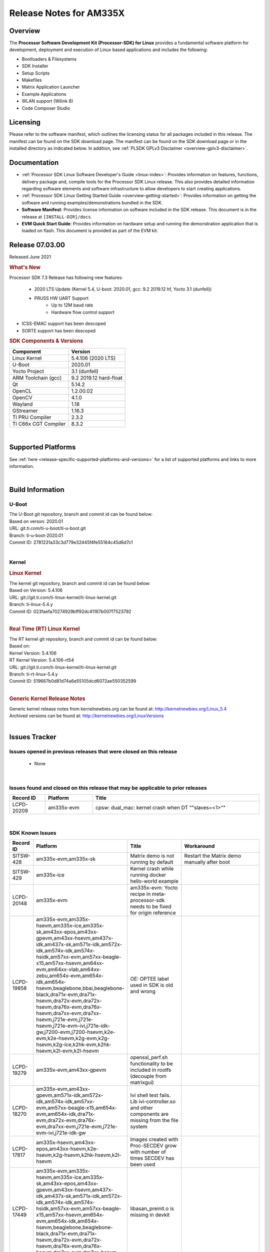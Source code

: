 .. _release-specific-release-notes:

************************************
Release Notes for AM335X
************************************
.. http://processors.wiki.ti.com/index.php/Processor_SDK_Linux_Release_Notes

Overview
========

The **Processor Software Development Kit (Processor-SDK) for Linux**
provides a fundamental software platform for development, deployment and
execution of Linux based applications and includes the following:

-  Bootloaders & Filesystems
-  SDK Installer
-  Setup Scripts
-  Makefiles
-  Matrix Application Launcher
-  Example Applications
-  WLAN support (Wilink 8)
-  Code Composer Studio

Licensing
=========

Please refer to the software manifest, which outlines the licensing
status for all packages included in this release. The manifest can be
found on the SDK download page. The manifest can be found on the SDK
download page or in the installed directory as indicated below. In
addition, see :ref:`PLSDK GPLv3 Disclaimer <overview-gplv3-disclaimer>`.

Documentation
===============
-  :ref:`Processor SDK Linux Software Developer's Guide <linux-index>`: Provides information on features, functions, delivery package and,
   compile tools for the Processor SDK Linux release. This also provides
   detailed information regarding software elements and software
   infrastructure to allow developers to start creating applications.
-  :ref:`Processor SDK Linux Getting Started Guide <overview-getting-started>`: Provides information on getting the software and running
   examples/demonstrations bundled in the SDK.
-  **Software Manifest**: Provides license information on software
   included in the SDK release. This document is in the release at
   ``[INSTALL-DIR]/docs``.
-  **EVM Quick Start Guide**: Provides information on hardware setup and
   running the demonstration application that is loaded on flash. This
   document is provided as part of the EVM kit.

Release 07.03.00
==================

Released June 2021

.. rubric:: What's New
   :name: whats-new

Processor SDK 7.3 Release has following new features:

 - 2020 LTS Update (Kernel 5.4, U-boot: 2020.01, gcc: 9.2 2019.12 hf, Yocto 3.1 (dunfell))
 - PRUSS HW UART Support
    - Up to 12M baud rate
    - Hardware flow control support
- ICSS-EMAC support has been descoped
- SORTE support has been descoped

.. _release-specific-sdk-components-versions:

.. rubric:: SDK Components & Versions
   :name: sdk-components-versions

+--------------------------+----------------------------+
| Component                | Version                    |
+==========================+============================+
| Linux Kernel             | 5.4.106 (2020 LTS)         |
+--------------------------+----------------------------+
| U-Boot                   | 2020.01                    |
+--------------------------+----------------------------+
| Yocto Project            | 3.1 (dunfell)              |
+--------------------------+----------------------------+
| ARM Toolchain (gcc)      | 9.2 2019.12 hard-float     |
+--------------------------+----------------------------+
| Qt                       | 5.14.2                     |
+--------------------------+----------------------------+
| OpenCL                   | 1.2.00.02                  |
+--------------------------+----------------------------+
| OpenCV                   | 4.1.0                      |
+--------------------------+----------------------------+
| Wayland                  | 1.18                       |
+--------------------------+----------------------------+
| GStreamer                | 1.16.3                     |
+--------------------------+----------------------------+
| TI PRU Compiler          | 2.3.2                      |
+--------------------------+----------------------------+
| TI C66x CGT Compiler     | 8.3.2                      |
+--------------------------+----------------------------+

|

Supported Platforms
=====================================
See :ref:`here <release-specific-supported-platforms-and-versions>` for a list of supported platforms and links to more information.

|


Build Information
=====================================

.. _release-specific-build-information-u-boot:

U-Boot
-------------------------

| The U-Boot git repository, branch and commit id can be found below:
| Based on verson: 2020.01
| URL: git.ti.com/ti-u-boot/ti-u-boot.git
| Branch: ti-u-boot-2020.01
| Commit ID: 2781231a33c3d779e32445f4fe55164c45d6d7c1

|

.. _release-specific-build-information-kernel:

Kernel
-------------------------

.. _release-specific-build-information-linux-kernel:

.. rubric:: Linux Kernel
   :name: linux-kernel

| The kernel git repository, branch and commit id can be found below:
| Based on Version: 5.4.106
| URL: git://git.ti.com/ti-linux-kernel/ti-linux-kernel.git
| Branch: ti-linux-5.4.y
| Commit ID: 023faefa70274929bff92dc41167b007f7523792

|

.. _release-specific-build-information-rt-linux-kernel:

.. rubric:: Real Time (RT) Linux Kernel
   :name: real-time-rt-linux-kernel

| The RT kernel git repository, branch and commit id can be found below:
| Based on:
| Kernel Version: 5.4.106
| RT Kernel Version: 5.4.106-rt54

| URL: git://git.ti.com/ti-linux-kernel/ti-linux-kernel.git
| Branch: ti-rt-linux-5.4.y
| Commit ID: 519667b0d81d74a6e55105dcd6072ae550352599

|


.. _release-specific-generic-kernel-release-notes:

.. rubric:: Generic Kernel Release Notes
   :name: generic-kernel-release-notes

| Generic kernel release notes from kernelnewbies.org can be found at:
  http://kernelnewbies.org/Linux_5.4
| Archived versions can be found at:
  http://kernelnewbies.org/LinuxVersions

|

Issues Tracker
=====================================

Issues opened in previous releases that were closed on this release
---------------------------------------------------------------------

 - None

|


Issues found and closed on this release that may be applicable to prior releases
-----------------------------------------------------------------------------------
.. csv-table::
   :header: "Record ID", "Platform", "Title"
   :widths: 15, 20, 70

   LCPD-20209,"am335x-evm",cpsw: dual_mac: kernel crash when DT ""slaves=<1>""

|

SDK Known Issues
-----------------
.. csv-table::
   :header: "Record ID", "Platform", "Title", "Workaround"
   :widths: 25, 30, 50, 600

   SITSW-428,"am335x-evm,am335x-sk","Matrix demo is not running by default","Restart the Matrix demo manually after boot"
   SITSW-429,"am335x-ice","Kernel crash while running docker hello-world example",""
   LCPD-20148,"am335x-evm","am335x-evm: Yocto recipe in meta-processor-sdk needs to be fixed for origin reference",""
   LCPD-19858,"am335x-evm,am335x-hsevm,am335x-ice,am335x-sk,am43xx-epos,am43xx-gpevm,am43xx-hsevm,am437x-idk,am437x-sk,am571x-idk,am572x-idk,am574x-idk,am574x-hsidk,am57xx-evm,am57xx-beagle-x15,am57xx-hsevm,am64xx-evm,am64xx-vlab,am64xx-zebu,am654x-evm,am654x-idk,am654x-hsevm,beaglebone,bbai,beaglebone-black,dra71x-evm,dra71x-hsevm,dra72x-evm,dra72x-hsevm,dra76x-evm,dra76x-hsevm,dra7xx-evm,dra7xx-hsevm,j721e-evm,j721e-hsevm,j721e-evm-ivi,j721e-idk-gw,j7200-evm,j7200-hsevm,k2e-evm,k2e-hsevm,k2g-evm,k2g-hsevm,k2g-ice,k2hk-evm,k2hk-hsevm,k2l-evm,k2l-hsevm","OE: OPTEE label used in SDK is old and wrong",""
   LCPD-19279,"am335x-evm,am43xx-gpevm","openssl_perf.sh functionality to be included in rootfs (decouple from matrixgui)",""
   LCPD-18270,"am335x-evm,am43xx-gpevm,am571x-idk,am572x-idk,am574x-idk,am57xx-evm,am57xx-beagle-x15,am654x-evm,am654x-idk,dra71x-evm,dra72x-evm,dra76x-evm,dra7xx-evm,j721e-evm,j721e-evm-ivi,j721e-idk-gw","Ivi shell test fails. Lib ivi-controller.so and other components are missing from the file system",""
   LCPD-17817,"am335x-hsevm,am43xx-epos,am43xx-hsevm,k2e-hsevm,k2g-hsevm,k2hk-hsevm,k2l-hsevm","Images created with Proc-SECDEV grow with number of times SECDEV has been used",""
   LCPD-17449,"am335x-evm,am335x-hsevm,am335x-ice,am335x-sk,am43xx-epos,am43xx-gpevm,am43xx-hsevm,am437x-idk,am437x-sk,am571x-idk,am572x-idk,am574x-idk,am574x-hsidk,am57xx-evm,am57xx-beagle-x15,am57xx-hsevm,am654x-evm,am654x-idk,am654x-hsevm,beaglebone,beaglebone-black,dra71x-evm,dra71x-hsevm,dra72x-evm,dra72x-hsevm,dra76x-evm,dra76x-hsevm,dra7xx-evm,dra7xx-hsevm","libasan_preinit.o is missing in devkit",""
   LCPD-17413,"am335x-evm,am43xx-gpevm,am57xx-evm,am654x-evm","QT Webengine-based browser: the mouse does not work within the web page with QPA EGLFS",""
   LCPD-17164,"am335x-evm,am571x-idk,am574x-idk,am57xx-evm,dra71x-evm,dra7xx-evm","GLBenchmark is not able to run missing libgbm.so.2 error reported","create a symlink for linker file"
   LCPD-16114,"am335x-evm,am335x-ice,am335x-sk","RTC Init Script Needs to Wait for Module Load",""
   LCPD-15810,"am335x-evm,am43xx-gpevm,k2g-evm","Illegal instruction reported when trying to decode h264 stream with gstreamer","None"
   LCPD-15367,"am335x-evm,am574x-idk","Boot time increased about 15s ",""
   LCPD-13947,"am335x-evm","nativesdk-opkg is broken in the devkit",""
   LCPD-12405,"am335x-evm,am335x-ice,am43xx-epos,am43xx-gpevm,am57xx-evm,dra71x-evm,k2e-evm,k2e-hsevm,k2g-evm,k2g-hsevm,k2l-evm","Openssl certgen fails due to coredump in openssl_gen_cert.sh",""

|

.. _release-specific-u-boot-known-issues:

U-Boot Known Issues
------------------------
.. csv-table::
   :header: "Record ID","Platform", "Title","Workaround"
   :widths: 15, 30, 70, 30

   LCPD-19133,"am335x-evm,am335x-hsevm,am335x-ice,am335x-sk","Netconsole output corrupted when CONFIG_NETCONSOLE_BUFFER_SIZE >= 281",""
   LCPD-18643,"am335x-evm,am335x-hsevm,am335x-ice,am335x-sk,am43xx-epos,am43xx-gpevm,am43xx-hsevm,am437x-idk,am437x-sk","U-Boot: AM335x/AM473x: Both SPI CS signals get asserted",""
   LCPD-7366,"am335x-evm","uboot McSPI driver drives multiple chip selects simultaneously","None"

|

.. _release-specific-linux-kernel-known-issues:

Linux Kernel Known Issues
---------------------------
.. csv-table::
   :header: "Record ID", "Priority", "Title", "Component", "Subcomponent", "Platform", "Workaround"
   :widths: 5, 10, 70, 10, 5, 20, 35

   LCPD-22355,"P5-Not Prioritized","Update PHY latency values in SDK documentation","Connectivity","","am335x-ice,am437x-idk,am571x-idk,am572x-idk,am574x-idk",""
   LCPD-19757,"P3-Medium","OpenSSL DES performance numbers are lower in 07.01","Baseport,System Test","","am335x-evm",""
   LCPD-19703,"P3-Medium","suspicious RCU usage wkup_m3_prepare_low_power on am335x-evm: 20201002","Baseport","","am335x-evm",""
   LCPD-19702,"P3-Medium","crypto algapi failure on am335x-evm: 20201002","Baseport","","am335x-evm,am437x-sk",""
   LCPD-19660,"P4-Low","Remove unused definitions and related code for SV frame MAC address","Connectivity","","am335x-ice,am437x-idk,am571x-idk,am572x-idk,am574x-idk",""
   LCPD-19262,"P3-Medium","Uboot: usb ethernet boot does not work on am335x-evm","Connectivity","","am335x-evm",""
   LCPD-17673,"P3-Medium","No software documentation for the Timer module","Baseport","Timers","am335x-evm,am43xx-gpevm,am571x-idk,am572x-idk,am574x-idk,am57xx-evm,am654x-evm,beaglebone-black,dra71x-evm,dra72x-evm,dra7xx-evm,j721e-evm",""
   LCPD-16437,"P4-Low","Nand with prefetch dma: read perf drop ~20% comparing to 2018","Connectivity","","am335x-evm",""
   LCPD-15787,"P3-Medium","Power suspend fails due to USB (scsi_bus_suspend) failure when HDD is in use","Connectivity","","am335x-evm",""
   LCPD-15648,"P4-Low","Uboot mmc write performance decreased","Connectivity","","am335x-evm",""
   LCPD-14855,"P3-Medium","omap_i2c_prepare_recovery() function can Lock System","Connectivity","I2C","am335x-evm,am335x-ice,am335x-sk",""
   LCPD-14191,"P3-Medium","IPSec hardware-based throughput is 30% lower than 2018.03","Baseport","","am335x-evm,am57xx-evm",""
   LCPD-13720,"P3-Medium","SPI DMA TX Mode Halts During Continuous 16/32/64 bit Transfers ","Connectivity","","beaglebone-black",""
   LCPD-12392,"P4-Low","USBhost video: higher resolution tests fail with some cameras","Connectivity","","am335x-evm",""
   LCPD-10221,"P3-Medium","Longer resume times observed on setup with usb device cable","Connectivity","USB","am335x-evm",""
   LCPD-1245,"P3-Medium","AM335x: Power: Reverse current leakage on poweroff","Power & Thermal","","am335x-evm",""
   LCPD-1191,"P4-Low","AM335x: Power: System resumes due to wakeup source USB1_PHY without any external trigger","Power & Thermal","","am335x-evm","Use GPIO interrupt instead of USB PHY for wakeup source."
   LCPD-998,"P4-Low","MUSB does not free urbs causing usb audio playback to fail","Connectivity","","AM335x",""

|

.. _release-specific-rt-linux-kernel-known-issues:

RT Linux Kernel Known Issues
-----------------------------

-  None

     
|


.. rubric:: Installation and Usage
   :name: installation-and-usage

The :ref:`Software Developer's Guide <linux-index>` provides instructions on how to setup up your Linux development
environment, install the SDK and start your development.  It also includes User's Guides for various Example Applications and Code
Composer Studio.

| 

.. rubric:: Host Support
   :name: host-support

The Processor SDK is developed, built and verified on Ubuntu 16.04 and 18.04. Details on how to create a virtual machine to load Ubuntu
are described in :ref:`this page <how-to-build-a-ubuntu-linux-host-under-vmware>`.


.. note::
   Processor SDK Installer is 64-bit, and installs only on 64-bit host
   machine. Support for 32-bit host is dropped as Linaro toolchain is
   available only for 64-bit machines

| 
